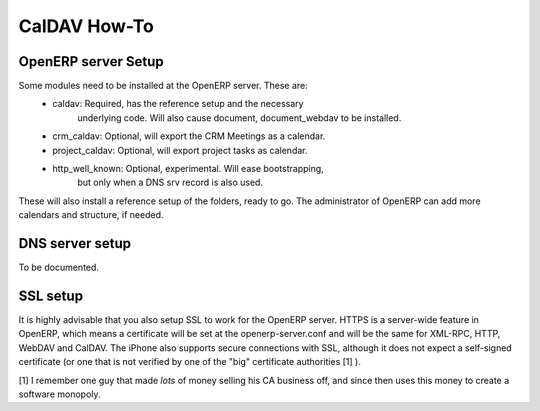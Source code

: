 ==========================
CalDAV How-To
==========================


OpenERP server Setup
--------------------
Some modules need to be installed at the OpenERP server. These are:
    - caldav: Required, has the reference setup and the necessary
            underlying code. Will also cause document, document_webdav
            to be installed.
    - crm_caldav: Optional, will export the CRM Meetings as a calendar.
    - project_caldav: Optional, will export project tasks as calendar.
    - http_well_known: Optional, experimental. Will ease bootstrapping,
            but only when a DNS srv record is also used.

These will also install a reference setup of the folders, ready to go.
The administrator of OpenERP can add more calendars and structure, if
needed.

DNS server setup
------------------
To be documented.

SSL setup
----------
It is highly advisable that you also setup SSL to work for the OpenERP
server. HTTPS is a server-wide feature in OpenERP, which means a 
certificate will be set at the openerp-server.conf and will be the same
for XML-RPC, HTTP, WebDAV and CalDAV.
The iPhone also supports secure connections with SSL, although it does
not expect a self-signed certificate (or one that is not verified by
one of the "big" certificate authorities [1] ).


[1] I remember one guy that made *lots* of money selling his CA business
off, and since then uses this money to create a software monopoly.




